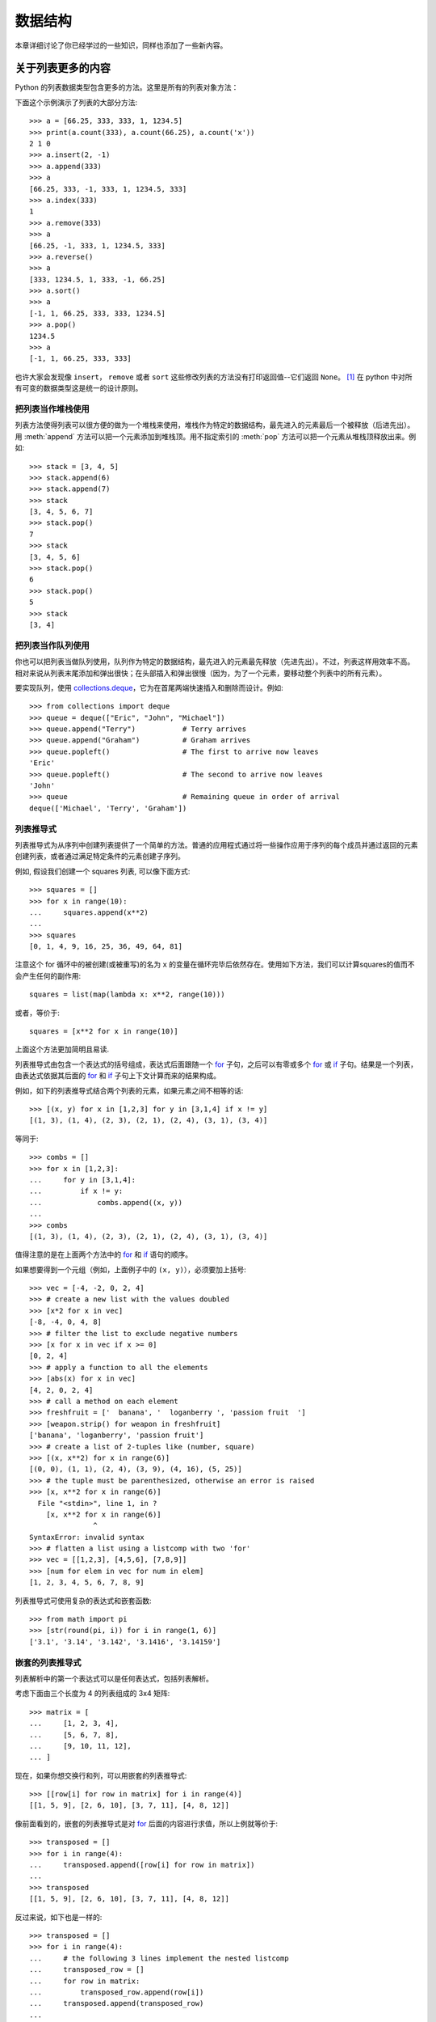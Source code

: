 .. _tut-structures:

***************
数据结构
***************

本章详细讨论了你已经学过的一些知识，同样也添加了一些新内容。

.. _tut-morelists:

关于列表更多的内容
===================

Python 的列表数据类型包含更多的方法。这里是所有的列表对象方法：


.. method:: list.append(x)
   :noindex:

   把一个元素添加到列表的结尾，相当于 ``a[len(a):] = [x]``。


.. method:: list.extend(L)
   :noindex:

   将一个给定列表中的所有元素都添加到另一个列表中，相当于 ``a[len(a):] = L``。


.. method:: list.insert(i, x)
   :noindex:

   在指定位置插入一个元素。第一个参数是准备插入到其前面的那个元素的索引，例如 ``a.insert(0, x)`` 会插入到整个列表之前，而 ``a.insert(len(a), x)`` 相当于 ``a.append(x)``。


.. method:: list.remove(x)
   :noindex:

   删除列表中值为 *x* 的第一个元素。如果没有这样的元素，就会返回一个错误。


.. method:: list.pop([i])
   :noindex:

   从列表的指定位置删除元素，并将其返回。如果没有指定索引，``a.pop()`` 返回最后一个元素。元素随即从列表中被删除（方法中 *i* 两边的方括号表示这个参数是可选的，而不是要求你输入一对方括号，你会经常在Python 库参考手册中遇到这样的标记）。


.. method:: list.clear()
   :noindex:

   从列表中删除所有元素。相当于 ``del a[:]``。


.. method:: list.index(x)
   :noindex:

   返回列表中第一个值为 *x* 的元素的索引。如果没有匹配的元素就会返回一个错误。


.. method:: list.count(x)
   :noindex:

   返回 *x* 在列表中出现的次数。


.. method:: list.sort()
   :noindex:

   对列表中的元素就地进行排序。


.. method:: list.reverse()
   :noindex:

   就地倒排列表中的元素。

.. method:: list.copy()
   :noindex:

   返回列表的一个浅拷贝。等同于 ``a[:]``。

下面这个示例演示了列表的大部分方法::

   >>> a = [66.25, 333, 333, 1, 1234.5]
   >>> print(a.count(333), a.count(66.25), a.count('x'))
   2 1 0
   >>> a.insert(2, -1)
   >>> a.append(333)
   >>> a
   [66.25, 333, -1, 333, 1, 1234.5, 333]
   >>> a.index(333)
   1
   >>> a.remove(333)
   >>> a
   [66.25, -1, 333, 1, 1234.5, 333]
   >>> a.reverse()
   >>> a
   [333, 1234.5, 1, 333, -1, 66.25]
   >>> a.sort()
   >>> a
   [-1, 1, 66.25, 333, 333, 1234.5]
   >>> a.pop()
   1234.5
   >>> a
   [-1, 1, 66.25, 333, 333]

也许大家会发现像 ``insert``， ``remove`` 或者 ``sort`` 这些修改列表的方法没有打印返回值--它们返回 ``None``。 [1]_  在 python 中对所有可变的数据类型这是统一的设计原则。


.. _tut-lists-as-stacks:

把列表当作堆栈使用
---------------------

.. sectionauthor:: Ka-Ping Yee <ping@lfw.org>


列表方法使得列表可以很方便的做为一个堆栈来使用，堆栈作为特定的数据结构，最先进入的元素最后一个被释放（后进先出）。用 :meth:`append` 方法可以把一个元素添加到堆栈顶。用不指定索引的 :meth:`pop` 方法可以把一个元素从堆栈顶释放出来。例如::

   >>> stack = [3, 4, 5]
   >>> stack.append(6)
   >>> stack.append(7)
   >>> stack
   [3, 4, 5, 6, 7]
   >>> stack.pop()
   7
   >>> stack
   [3, 4, 5, 6]
   >>> stack.pop()
   6
   >>> stack.pop()
   5
   >>> stack
   [3, 4]


.. _tut-lists-as-queues:

把列表当作队列使用
---------------------

.. sectionauthor:: Ka-Ping Yee <ping@lfw.org>

你也可以把列表当做队列使用，队列作为特定的数据结构，最先进入的元素最先释放（先进先出）。不过，列表这样用效率不高。相对来说从列表末尾添加和弹出很快；在头部插入和弹出很慢（因为，为了一个元素，要移动整个列表中的所有元素）。 

要实现队列，使用 `collections.deque`_，它为在首尾两端快速插入和删除而设计。例如::

   >>> from collections import deque
   >>> queue = deque(["Eric", "John", "Michael"])
   >>> queue.append("Terry")           # Terry arrives
   >>> queue.append("Graham")          # Graham arrives
   >>> queue.popleft()                 # The first to arrive now leaves
   'Eric'
   >>> queue.popleft()                 # The second to arrive now leaves
   'John'
   >>> queue                           # Remaining queue in order of arrival
   deque(['Michael', 'Terry', 'Graham'])


.. _tut-listcomps:

列表推导式
-------------------

列表推导式为从序列中创建列表提供了一个简单的方法。普通的应用程式通过将一些操作应用于序列的每个成员并通过返回的元素创建列表，或者通过满足特定条件的元素创建子序列。

例如, 假设我们创建一个 squares 列表, 可以像下面方式::

   >>> squares = []
   >>> for x in range(10):
   ...     squares.append(x**2)
   ...
   >>> squares
   [0, 1, 4, 9, 16, 25, 36, 49, 64, 81]

注意这个 for 循环中的被创建(或被重写)的名为 ``x`` 的变量在循环完毕后依然存在。使用如下方法，我们可以计算squares的值而不会产生任何的副作用::

   squares = list(map(lambda x: x**2, range(10)))

或者，等价于::

   squares = [x**2 for x in range(10)]

上面这个方法更加简明且易读.

列表推导式由包含一个表达式的括号组成，表达式后面跟随一个 `for`_ 子句，之后可以有零或多个 `for`_ 或 `if`_ 子句。结果是一个列表，由表达式依据其后面的 `for`_ 和 `if`_ 子句上下文计算而来的结果构成。

例如，如下的列表推导式结合两个列表的元素，如果元素之间不相等的话::

   >>> [(x, y) for x in [1,2,3] for y in [3,1,4] if x != y]
   [(1, 3), (1, 4), (2, 3), (2, 1), (2, 4), (3, 1), (3, 4)]

等同于::

   >>> combs = []
   >>> for x in [1,2,3]:
   ...     for y in [3,1,4]:
   ...         if x != y:
   ...             combs.append((x, y))
   ...
   >>> combs
   [(1, 3), (1, 4), (2, 3), (2, 1), (2, 4), (3, 1), (3, 4)]

值得注意的是在上面两个方法中的 `for`_ 和 `if`_ 语句的顺序。

如果想要得到一个元组（例如，上面例子中的 ``(x, y)``），必须要加上括号::

   >>> vec = [-4, -2, 0, 2, 4]
   >>> # create a new list with the values doubled
   >>> [x*2 for x in vec]
   [-8, -4, 0, 4, 8]
   >>> # filter the list to exclude negative numbers
   >>> [x for x in vec if x >= 0]
   [0, 2, 4]
   >>> # apply a function to all the elements
   >>> [abs(x) for x in vec]
   [4, 2, 0, 2, 4]
   >>> # call a method on each element
   >>> freshfruit = ['  banana', '  loganberry ', 'passion fruit  ']
   >>> [weapon.strip() for weapon in freshfruit]
   ['banana', 'loganberry', 'passion fruit']
   >>> # create a list of 2-tuples like (number, square)
   >>> [(x, x**2) for x in range(6)]
   [(0, 0), (1, 1), (2, 4), (3, 9), (4, 16), (5, 25)]
   >>> # the tuple must be parenthesized, otherwise an error is raised
   >>> [x, x**2 for x in range(6)]
     File "<stdin>", line 1, in ?
       [x, x**2 for x in range(6)]
                  ^
   SyntaxError: invalid syntax
   >>> # flatten a list using a listcomp with two 'for'
   >>> vec = [[1,2,3], [4,5,6], [7,8,9]]
   >>> [num for elem in vec for num in elem]
   [1, 2, 3, 4, 5, 6, 7, 8, 9]

列表推导式可使用复杂的表达式和嵌套函数::

   >>> from math import pi
   >>> [str(round(pi, i)) for i in range(1, 6)]
   ['3.1', '3.14', '3.142', '3.1416', '3.14159']

嵌套的列表推导式
--------------------------

列表解析中的第一个表达式可以是任何表达式，包括列表解析。

考虑下面由三个长度为 4 的列表组成的 3x4 矩阵::

   >>> matrix = [
   ...     [1, 2, 3, 4],
   ...     [5, 6, 7, 8],
   ...     [9, 10, 11, 12],
   ... ]

现在，如果你想交换行和列，可以用嵌套的列表推导式::

   >>> [[row[i] for row in matrix] for i in range(4)]
   [[1, 5, 9], [2, 6, 10], [3, 7, 11], [4, 8, 12]]

像前面看到的，嵌套的列表推导式是对 `for`_ 后面的内容进行求值，所以上例就等价于::

   >>> transposed = []
   >>> for i in range(4):
   ...     transposed.append([row[i] for row in matrix])
   ...
   >>> transposed
   [[1, 5, 9], [2, 6, 10], [3, 7, 11], [4, 8, 12]]

反过来说，如下也是一样的::

   >>> transposed = []
   >>> for i in range(4):
   ...     # the following 3 lines implement the nested listcomp
   ...     transposed_row = []
   ...     for row in matrix:
   ...         transposed_row.append(row[i])
   ...     transposed.append(transposed_row)
   ...
   >>> transposed
   [[1, 5, 9], [2, 6, 10], [3, 7, 11], [4, 8, 12]]

在实际中，你应该更喜欢使用内置函数组成复杂流程语句。对此种情况 `zip()`_ 函数将会做的更好::

   >>> list(zip(*matrix))
   [(1, 5, 9), (2, 6, 10), (3, 7, 11), (4, 8, 12)]

更多关于本行中使用的星号的说明，参考 :ref:`tut-unpacking-arguments`。

.. _tut-del:

`del`_ 语句
============================

有个方法可以从列表中按给定的索引而不是值来删除一个子项： `del`_ 语句。它不同于有返回值的 :meth:`pop` 方法。语句 `del`_  还可以从列表中删除切片或清空整个列表（我们以前介绍过一个方法是将空列表赋值给列表的切片）。例如::

   >>> a = [-1, 1, 66.25, 333, 333, 1234.5]
   >>> del a[0]
   >>> a
   [1, 66.25, 333, 333, 1234.5]
   >>> del a[2:4]
   >>> a
   [1, 66.25, 1234.5]
   >>> del a[:]
   >>> a
   []

`del`_ 也可以删除整个变量::

   >>> del a

此后再引用命名 ``a`` 会引发错误（直到另一个值赋给它为止）。我们在后面的内容中可以看到 `del`_ 的其它用法。


.. _tut-tuples:

元组和序列
====================

我们知道列表和字符串有很多通用的属性，例如索引和切割操作。它们是 *序列* 类型（参见 `Sequence Types — list, tuple, range`_ ）中的两种。因为 Python 是一个在不停进化的语言，也可能会加入其它的序列类型，这里介绍另一种标准序列类型： *元组* 。 

一个元组由数个逗号分隔的值组成，例如::

   >>> t = 12345, 54321, 'hello!'
   >>> t[0]
   12345
   >>> t
   (12345, 54321, 'hello!')
   >>> # Tuples may be nested:
   ... u = t, (1, 2, 3, 4, 5)
   >>> u
   ((12345, 54321, 'hello!'), (1, 2, 3, 4, 5))
   >>> # Tuples are immutable:
   ... t[0] = 88888
   Traceback (most recent call last):
     File "<stdin>", line 1, in <module>
   TypeError: 'tuple' object does not support item assignment
   >>> # but they can contain mutable objects:
   ... v = ([1, 2, 3], [3, 2, 1])
   >>> v
   ([1, 2, 3], [3, 2, 1])


如你所见，元组在输出时总是有括号的，以便于正确表达嵌套结构。在输入时可以有或没有括号，不过经常括号都是必须的（如果元组是一个更大的表达式的一部分）。不能给元组的一个独立的元素赋值（尽管你可以通过联接和切割来模拟）。还可以创建包含可变对象的元组，例如列表。

虽然元组和列表很类似，它们经常被用来在不同的情况和不同的用途。元组有很多用途。例如 (x, y) 坐标对，数据库中的员工记录等等。元组就像字符串， `不可变的`_。通常包含不同种类的元素并通过分拆（参阅本节后面的内容) 或索引访问（如果是 `namedtuples`_，甚至可以通过属性）。列表是 `可变的`_ ，它们的元素通常是相同类型的并通过迭代访问。

一个特殊的问题是构造包含零个或一个元素的元组：为了适应这种情况，语法上有一些额外的改变。一对空的括号可以创建空元组；要创建一个单元素元组可以在值后面跟一个逗号（在括号中放入一个单值不够明确）。丑陋，但是有效。例如::

   >>> empty = ()
   >>> singleton = 'hello',    # <-- note trailing comma
   >>> len(empty)
   0
   >>> len(singleton)
   1
   >>> singleton
   ('hello',)

语句 ``t = 12345, 54321, 'hello!'`` 是 *元组封装* （tuple packing）的一个例子：值 ``12345`` ， ``54321`` 和 ``'hello!'`` 被封装进元组。其逆操作可能是这样::

   >>> x, y, z = t

这个调用等号右边可以是任何线性序列，称之为 *序列拆封* 非常恰当。序列拆封要求左侧的变量数目与序列的元素个数相同。要注意的是可变参数（multiple assignment ）其实只是元组封装和序列拆封的一个结合。


.. _tut-sets:

集合
====

Python 还包含了一个数据类型 —— *set* （集合）。集合是一个无序不重复元素的集。基本功能包括关系测试和消除重复元素。集合对象还支持 union（联合），intersection（交），difference（差）和 sysmmetric difference（对称差集）等数学运算。 

大括号或 `set()`_ 函数可以用来创建集合。注意：想要创建空集合，你必须使用 ``set()`` 而不是 ``{}``。后者用于创建空字典，我们在下一节中介绍的一种数据结构。

以下是一个简单的演示::

   >>> basket = {'apple', 'orange', 'apple', 'pear', 'orange', 'banana'}
   >>> print(basket)                      # show that duplicates have been removed
   {'orange', 'banana', 'pear', 'apple'}
   >>> 'orange' in basket                 # fast membership testing
   True
   >>> 'crabgrass' in basket
   False

   >>> # Demonstrate set operations on unique letters from two words
   ...
   >>> a = set('abracadabra')
   >>> b = set('alacazam')
   >>> a                                  # unique letters in a
   {'a', 'r', 'b', 'c', 'd'}
   >>> a - b                              # letters in a but not in b
   {'r', 'd', 'b'}
   >>> a | b                              # letters in either a or b
   {'a', 'c', 'r', 'd', 'b', 'm', 'z', 'l'}
   >>> a & b                              # letters in both a and b
   {'a', 'c'}
   >>> a ^ b                              # letters in a or b but not both
   {'r', 'd', 'b', 'm', 'z', 'l'}

类似 :ref:`列表推导式 <tut-listcomps>`，这里有一种集合推导式语法::

   >>> a = {x for x in 'abracadabra' if x not in 'abc'}
   >>> a
   {'r', 'd'}



.. _tut-dictionaries:

字典
============

另一个非常有用的 Python 内建数据类型是 *字典* （参见 `Mapping Types — dict`_ ）。字典在某些语言中可能称为 联合内存 （ associative memories ）或 联合数组 （ associative arrays ）。序列是以连续的整数为索引，与此不同的是，字典以 *关键字* 为索引，关键字可以是任意不可变类型，通常用字符串或数值。如果元组中只包含字符串和数字，它可以做为关键字，如果它直接或间接的包含了可变对象，就不能当做关键字。不能用列表做关键字，因为列表可以用索引、切割或者 :meth:`append` 和 :meth:`extend` 等方法改变。 

理解字典的最佳方式是把它看做无序的键： *值对* （key:value 对）集合，键必须是互不相同的（在同一个字典之内）。一对大括号创建一个空的字典： ``{}`` 。初始化列表时，在大括号内放置一组逗号分隔的键：值对，这也是字典输出的方式。 

字典的主要操作是依据键来存储和析取值。也可以用 ``del`` 来删除键：值对（key:value）。如果你用一个已经存在的关键字存储值，以前为该关键字分配的值就会被遗忘。试图从一个不存在的键中取值会导致错误。

对一个字典执行 ``list(d.keys())`` 将返回一个字典中所有关键字组成的无序列表（如果你想要排序，只需使用 ``sorted(d.keys()) ）``。[2]_ 使用 `in`_ 关键字（指Python语法）可以检查字典中是否存在某个关键字（指字典）。

这里是使用字典的一个小示例::

   >>> tel = {'jack': 4098, 'sape': 4139}
   >>> tel['guido'] = 4127
   >>> tel
   {'sape': 4139, 'guido': 4127, 'jack': 4098}
   >>> tel['jack']
   4098
   >>> del tel['sape']
   >>> tel['irv'] = 4127
   >>> tel
   {'guido': 4127, 'irv': 4127, 'jack': 4098}
   >>> list(tel.keys())
   ['irv', 'guido', 'jack']
   >>> sorted(tel.keys())
   ['guido', 'irv', 'jack']
   >>> 'guido' in tel
   True
   >>> 'jack' not in tel
   False

`dict()`_ 构造函数可以直接从 key-value 对中创建字典::

   >>> dict([('sape', 4139), ('guido', 4127), ('jack', 4098)])
   {'sape': 4139, 'jack': 4098, 'guido': 4127}

此外，字典推导式可以从任意的键值表达式中创建字典::

   >>> {x: x**2 for x in (2, 4, 6)}
   {2: 4, 4: 16, 6: 36}

如果关键字都是简单的字符串，有时通过关键字参数指定 key-value 对更为方便::

   >>> dict(sape=4139, guido=4127, jack=4098)
   {'sape': 4139, 'jack': 4098, 'guido': 4127}


.. _tut-loopidioms:

循环技巧
==================

在字典中循环时，关键字和对应的值可以使用 :meth:`items` 方法同时解读出来::

   >>> knights = {'gallahad': 'the pure', 'robin': 'the brave'}
   >>> for k, v in knights.items():
   ...     print(k, v)
   ...
   gallahad the pure
   robin the brave

在序列中循环时，索引位置和对应值可以使用 `enumerate()`_ 函数同时得到::

   >>> for i, v in enumerate(['tic', 'tac', 'toe']):
   ...     print(i, v)
   ...
   0 tic
   1 tac
   2 toe

同时循环两个或更多的序列，可以使用 `zip()`_ 整体打包::

   >>> questions = ['name', 'quest', 'favorite color']
   >>> answers = ['lancelot', 'the holy grail', 'blue']
   >>> for q, a in zip(questions, answers):
   ...     print('What is your {0}?  It is {1}.'.format(q, a))
   ...
   What is your name?  It is lancelot.
   What is your quest?  It is the holy grail.
   What is your favorite color?  It is blue.

需要逆向循环序列的话，先正向定位序列，然后调用 `reversed()`_ 函数::

   >>> for i in reversed(range(1, 10, 2)):
   ...     print(i)
   ...
   9
   7
   5
   3
   1

要按排序后的顺序循环序列的话，使用 `sorted()`_ 函数，它不改动原序列，而是生成一个新的已排序的序列::

   >>> basket = ['apple', 'orange', 'apple', 'pear', 'orange', 'banana']
   >>> for f in sorted(set(basket)):
   ...     print(f)
   ...
   apple
   banana
   orange
   pear

若要在循环内部修改正在遍历的序列（例如复制某些元素），建议您首先制作副本。在序列上循环不会隐式地创建副本。切片表示法使这尤其方便::

   >>> words = ['cat', 'window', 'defenestrate']
   >>> for w in words[:]:  # Loop over a slice copy of the entire list.
   ...     if len(w) > 6:
   ...         words.insert(0, w)
   ...
   >>> words
   ['defenestrate', 'cat', 'window', 'defenestrate']


.. _tut-conditions:

深入条件控制
==================

``while`` 和 ``if`` 语句中使用的条件不仅可以使用比较，而且可以包含任意的操作。 

比较操作符 ``in`` 和 ``not in`` 审核值是否在一个区间之内。操作符 ``is`` 和 ``is not`` 比较两个对象是否相同；这只和诸如列表这样的可变对象有关。所有的比较操作符具有相同的优先级，低于所有的数值操作。 

比较操作可以传递。例如 ``a < b == c`` 审核是否 ``a`` 小于 ``b`` 并且 ``b`` 等于 ``c``。 

比较操作可以通过逻辑操作符 ``and`` 和 ``or`` 组合，比较的结果可以用 ``not`` 来取反义。这些操作符的优先级又低于比较操作符，在它们之中，``not`` 具有最高的优先级， ``or`` 优先级最低，所以 ``A and not B or C`` 等于 ``(A and (notB)) or C``。当然，括号也可以用于比较表达式。 

逻辑操作符 ``and`` 和 ``or`` 也称作短路操作符：它们的参数从左向右解析，一旦结果可以确定就停止。例如，如果 ``A`` 和 ``C`` 为真而 ``B`` 为假， ``A and B and C`` 不会解析 ``C``。作用于一个普通的非逻辑值时，短路操作符的返回值通常是最后一个变量。 

可以把比较或其它逻辑表达式的返回值赋给一个变量，例如::

   >>> string1, string2, string3 = '', 'Trondheim', 'Hammer Dance'
   >>> non_null = string1 or string2 or string3
   >>> non_null
   'Trondheim'

需要注意的是 Python 与 C 不同，在表达式内部不能赋值。C 程序员经常对此抱怨，不过它避免了一类在 C 程序中司空见惯的错误：想要在解析式中使 ``==`` 时误用了 ``=`` 操作符。


.. _tut-comparing:

比较序列和其它类型
===================================

序列对象可以与相同类型的其它对象比较。比较操作按 *字典序* 进行：首先比较前两个元素，如果不同，就决定了比较的结果；如果相同，就比较后两个元素，依此类推，直到所有序列都完成比较。如果两个元素本身就是同样类 型的序列，就递归字典序比较。如果两个序列的所有子项都相等，就认为序列相等。如果一个序列是另一个序列的初始子序列，较短的一个序列就小于另一个。字符 串的字典序按照单字符的 ASCII 顺序。下面是同类型序列之间比较的一些例子::

   (1, 2, 3)              < (1, 2, 4)
   [1, 2, 3]              < [1, 2, 4]
   'ABC' < 'C' < 'Pascal' < 'Python'
   (1, 2, 3, 4)           < (1, 2, 4)
   (1, 2)                 < (1, 2, -1)
   (1, 2, 3)             == (1.0, 2.0, 3.0)
   (1, 2, ('aa', 'ab'))   < (1, 2, ('abc', 'a'), 4)

需要注意的是如果通过 ``<`` 或者 ``>`` 比较的对象只要具有合适的比较方法就是合法的。比如，混合数值类型是通过它们的数值进行比较的，所以 0 是等于 0.0 。否则解释器将会触发一个 `TypeError`_ 异常，而不是提供一个随意的结果。


.. rubric:: Footnotes

.. [1] 别的语言可能会返回一个变化的对象，允许方法连续执行，像 ``d->insert("a")->remove("b")->sort();``。

.. [2] 调用 ``d.keys()`` 将会返回一个 :dfn:`dictionary view` 对象。它支持支持成员测试以及迭代等操作，但是它的内容不是独立的原始字典 -- 它只是一个 *视图*。



.. _collections.deque: https://docs.python.org/3/library/collections.html#collections.deque
.. _if: https://docs.python.org/3/reference/compound_stmts.html#if
.. _for: https://docs.python.org/3/reference/compound_stmts.html#for
.. _zip(): https://docs.python.org/3/library/functions.html#zip
.. _del: https://docs.python.org/3/reference/simple_stmts.html#del
.. _Sequence Types — list, tuple, range: https://docs.python.org/3/library/stdtypes.html#typesseq
.. _不可变的: https://docs.python.org/3/glossary.html#term-immutable
.. _可变的: https://docs.python.org/3/glossary.html#term-mutable
.. _namedtuples: https://docs.python.org/3/library/collections.html#collections.namedtuple
.. _set(): https://docs.python.org/3/library/stdtypes.html#set
.. _Mapping Types — dict: https://docs.python.org/3/library/stdtypes.html#typesmapping
.. _in: https://docs.python.org/3/reference/expressions.html#in
.. _dict(): https://docs.python.org/3/library/stdtypes.html#dict
.. _enumerate(): https://docs.python.org/3/library/functions.html#enumerate
.. _reversed(): https://docs.python.org/3/library/functions.html#reversed
.. _sorted(): https://docs.python.org/3/library/functions.html#sorted
.. _TypeError: https://docs.python.org/3/library/exceptions.html#TypeError
